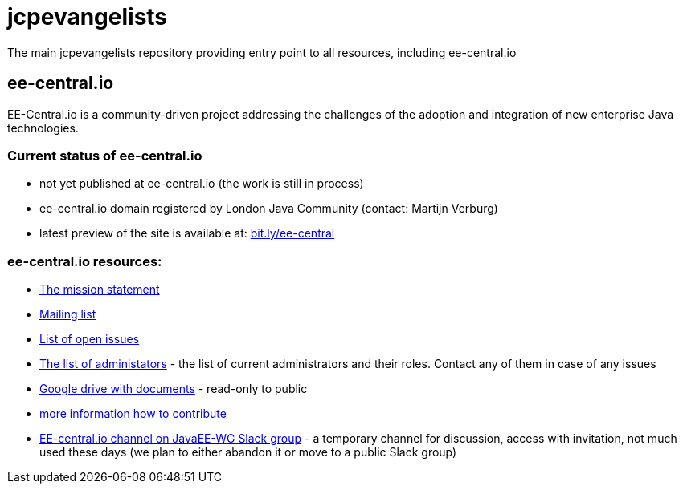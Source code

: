 = jcpevangelists
The main jcpevangelists repository providing entry point to all resources, including ee-central.io

== ee-central.io

EE-Central.io is a community-driven project addressing the challenges of the adoption and integration of new enterprise Java technologies.

=== Current status of ee-central.io

 * not yet published at ee-central.io (the work is still in process)
 * ee-central.io domain registered by London Java Community (contact: Martijn Verburg)
 * latest preview of the site is available at: http://bit.ly/ee-central[bit.ly/ee-central]

=== ee-central.io resources:
 * http://ec2-54-174-245-236.compute-1.amazonaws.com/ee-central/page/mission.adoc[The mission statement]
 * https://groups.google.com/forum/#!forum/ee-central[Mailing list]
 * https://github.com/jcpevangelists/ee-central/issues[List of open issues]
 * link:list-of-admins.adoc[The list of administators] - the list of current administrators and their roles. Contact any of them in case of any issues
 * https://drive.google.com/drive/folders/0B3zFo9byHzdvVl9mQjlURGV6MUE?usp=sharing[Google drive with documents] - read-only to public
 * http://ec2-54-174-245-236.compute-1.amazonaws.com/ee-central/page/contribute.adoc[more information how to contribute]
 * https://javaee-wg.slack.com/messages/ee-central_io[EE-central.io channel on JavaEE-WG Slack group] - a temporary channel for discussion, access with invitation, not much used these days (we plan to either abandon it or move to a public Slack group)
